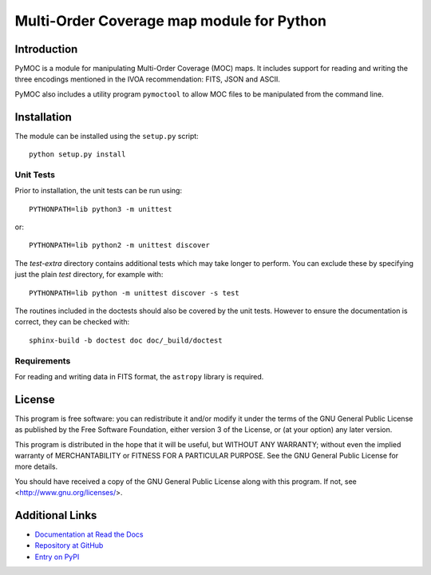 Multi-Order Coverage map module for Python
==========================================

Introduction
------------

.. startpymocintro

PyMOC is a module for manipulating Multi-Order Coverage (MOC)
maps.  It includes support for reading and writing the three
encodings mentioned in the IVOA recommendation: FITS, JSON
and ASCII.

PyMOC also includes a utility program ``pymoctool`` to allow
MOC files to be manipulated from the command line.

.. endpymocintro

.. startpymocinstall

Installation
------------

The module can be installed using the ``setup.py`` script::

    python setup.py install

Unit Tests
~~~~~~~~~~

Prior to installation, the unit tests can be run using::

    PYTHONPATH=lib python3 -m unittest

or::

    PYTHONPATH=lib python2 -m unittest discover

The `test-extra` directory contains additional tests which may take
longer to perform.  You can exclude these by specifying just the
plain `test` directory, for example with::

    PYTHONPATH=lib python -m unittest discover -s test

The routines included in the doctests should also be covered by
the unit tests.  However to ensure the documentation is correct,
they can be checked with::

    sphinx-build -b doctest doc doc/_build/doctest

Requirements
~~~~~~~~~~~~

For reading and writing data in FITS format, the ``astropy``
library is required.

.. endpymocinstall

License
-------

This program is free software: you can redistribute it and/or modify
it under the terms of the GNU General Public License as published by
the Free Software Foundation, either version 3 of the License, or
(at your option) any later version.

This program is distributed in the hope that it will be useful,
but WITHOUT ANY WARRANTY; without even the implied warranty of
MERCHANTABILITY or FITNESS FOR A PARTICULAR PURPOSE.  See the
GNU General Public License for more details.

You should have received a copy of the GNU General Public License
along with this program.  If not, see <http://www.gnu.org/licenses/>.

Additional Links
----------------

* `Documentation at Read the Docs <http://pymoc.readthedocs.io/en/latest/>`_
* `Repository at GitHub <https://github.com/grahambell/pymoc>`_
* `Entry on PyPI <https://pypi.python.org/pypi/pymoc>`_
